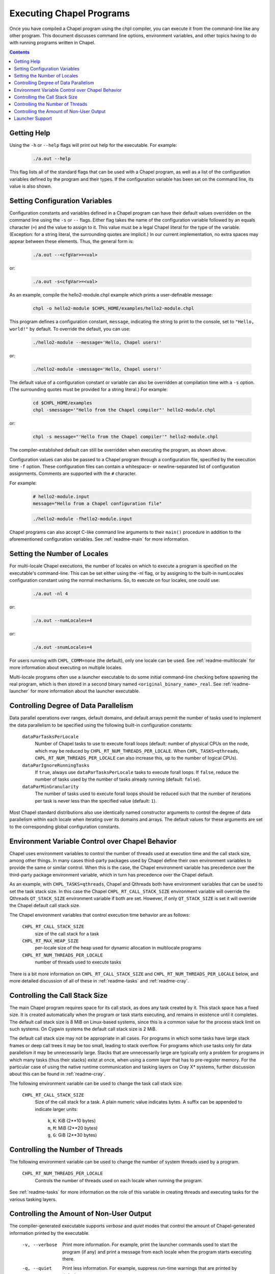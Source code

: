 .. _readme-executing:

=========================
Executing Chapel Programs
=========================

Once you have compiled a Chapel program using the chpl compiler, you
can execute it from the command-line like any other program.  This
document discusses command line options, environment variables, and
other topics having to do with running programs written in Chapel.

.. contents::


------------
Getting Help
------------

Using the ``-h`` or ``--help`` flags will print out help for the
executable.  For example:

  .. code-block:: sh

    ./a.out --help

This flag lists all of the standard flags that can be used with a
Chapel program, as well as a list of the configuration variables
defined by the program and their types.  If the configuration variable
has been set on the command line, its value is also shown.


-------------------------------
Setting Configuration Variables
-------------------------------

Configuration constants and variables defined in a Chapel program can
have their default values overridden on the command line using the ``-s``
or ``--`` flags.  Either flag takes the name of the configuration variable
followed by an equals character (``=``) and the value to assign to it.
This value must be a legal Chapel literal for the type of the variable.
(Exception: for a string literal, the surrounding quotes are implicit.)
In our current implementation, no extra spaces may appear between
these elements.  Thus, the general form is:

  .. code-block:: sh

    ./a.out --<cfgVar>=<val>

or:

  .. code-block:: sh

    ./a.out -s<cfgVar>=<val>

As an example, compile the hello2-module.chpl example which prints a
user-definable message:

  .. code-block:: sh

    chpl -o hello2-module $CHPL_HOME/examples/hello2-module.chpl

This program defines a configuration constant, ``message``, indicating
the string to print to the console, set to ``"Hello, world!"`` by
default.  To override the default, you can use:

  .. code-block:: sh

    ./hello2-module --message='Hello, Chapel users!'

or:

  .. code-block:: sh

    ./hello2-module -smessage='Hello, Chapel users!'

The default value of a configuration constant or variable can also be
overridden at compilation time with a ``-s`` option. (The surrounding
quotes must be provided for a string literal.) For example:

  .. code-block:: sh

    cd $CHPL_HOME/examples
    chpl -smessage='"Hello from the Chapel compiler"' hello2-module.chpl

or:

  .. code-block:: sh

    chpl -s message="'Hello from the Chapel compiler'" hello2-module.chpl

The compiler-established default can still be overridden when
executing the program, as shown above.

Configuration values can also be passed to a Chapel program through a
configuration file, specified by the execution time ``-f`` option. These
configuration files can contain a whitespace- or newline-separated list of
configuration assignments. Comments are supported with the ``#`` character.

For example:

    .. code-block:: sh

        # hello2-module.input
        message="Hello from a Chapel configuration file"

    .. code-block:: sh

        ./hello2-module -fhello2-module.input

Chapel programs can also accept C-like command line arguments to their
``main()`` procedure in addition to the aforementioned configuration
variables. See :ref:`readme-main` for more
information.


-----------------------------
Setting the Number of Locales
-----------------------------

For multi-locale Chapel executions, the number of locales on which to
execute a program is specified on the executable's command-line.  This
can be set either using the -nl flag, or by assigning to the built-in
numLocales configuration constant using the normal mechanisms.  So, to
execute on four locales, one could use:

  .. code-block:: sh

    ./a.out -nl 4

or:

  .. code-block:: sh

    ./a.out --numLocales=4

or:

  .. code-block:: sh

    ./a.out -snumLocales=4

For users running with ``CHPL_COMM=none`` (the default), only one
locale can be used.  See :ref:`readme-multilocale` for more
information about executing on multiple locales.

Multi-locale programs often use a launcher executable to do some initial
command-line checking before spawning the real program, which is then
stored in a second binary named ``<original_binary_name>_real``.  See
:ref:`readme-launcher` for more information about the launcher executable.


--------------------------------------
Controlling Degree of Data Parallelism
--------------------------------------

Data parallel operations over ranges, default domains, and default
arrays permit the number of tasks used to implement the data
parallelism to be specified using the following built-in configuration
constants:

  ``dataParTasksPerLocale``
    Number of Chapel tasks to use to execute forall loops (default:
    number of physical CPUs on the node, which may be reduced by
    ``CHPL_RT_NUM_THREADS_PER_LOCALE``.  When ``CHPL_TASKS=qthreads``,
    ``CHPL_RT_NUM_THREADS_PER_LOCALE`` can also increase this, up to the
    number of logical CPUs).

  ``dataParIgnoreRunningTasks``
    If ``true``, always use ``dataParTasksPerLocale`` tasks to execute
    forall loops.  If ``false``, reduce the number of tasks used by the
    number of tasks already running (default: ``false``).

  ``dataParMinGranularity``
    The number of tasks used to execute forall loops should be reduced
    such that the number of iterations per task is never less than the
    specified value (default: ``1``).

Most Chapel standard distributions also use identically named
constructor arguments to control the degree of data parallelism within
each locale when iterating over its domains and arrays.  The default
values for these arguments are set to the corresponding global
configuration constants.


-------------------------------------------------
Environment Variable Control over Chapel Behavior
-------------------------------------------------

Chapel uses environment variables to control the number of threads used
at execution time and the call stack size, among other things.  In many
cases third-party packages used by Chapel define their own environment
variables to provide the same or similar control.  When this is the
case, the Chapel environment variable has precedence over the
third-party package environment variable, which in turn has precedence
over the Chapel default.

As an example, with ``CHPL_TASKS=qthreads``, Chapel and Qthreads both
have environment variables that can be used to set the task stack size.
In this case the Chapel ``CHPL_RT_CALL_STACK_SIZE`` environment variable
will override the Qthreads ``QT_STACK_SIZE`` environment variable if
both are set.  However, if only ``QT_STACK_SIZE`` is set it will
override the Chapel default call stack size.

The Chapel environment variables that control execution time behavior
are as follows:

  ``CHPL_RT_CALL_STACK_SIZE``
    size of the call stack for a task

  ``CHPL_RT_MAX_HEAP_SIZE``
    per-locale size of the heap used for dynamic allocation in
    multilocale programs

  ``CHPL_RT_NUM_THREADS_PER_LOCALE``
    number of threads used to execute tasks

There is a bit more information on ``CHPL_RT_CALL_STACK_SIZE`` and
``CHPL_RT_NUM_THREADS_PER_LOCALE`` below, and more detailed discussion
of all of these in :ref:`readme-tasks` and :ref:`readme-cray`.


-------------------------------
Controlling the Call Stack Size
-------------------------------

The main Chapel program requires space for its call stack, as does any
task created by it.  This stack space has a fixed size.  It is created
automatically when the program or task starts executing, and remains in
existence until it completes.  The default call stack size is 8 MiB on
Linux-based systems, since this is a common value for the process stack
limit on such systems.  On Cygwin systems the default call stack size is
2 MiB.

The default call stack size may not be appropriate in all cases.  For
programs in which some tasks have large stack frames or deep call trees
it may be too small, leading to stack overflow.  For programs which use
tasks only for data parallelism it may be unnecessarily large.  Stacks
that are unnecessarily large are typically only a problem for programs
in which many tasks (thus their stacks) exist at once, when using a comm
layer that has to pre-register memory.  For the particular case of using
the native runtime communication and tasking layers on Cray X* systems,
further discussion about this can be found in :ref:`readme-cray`.

The following environment variable can be used to change the task call
stack size.

  ``CHPL_RT_CALL_STACK_SIZE``
    Size of the call stack for a task.  A plain numeric value indicates
    bytes.  A suffix can be appended to indicate larger units:

     | ``k``, ``K``: KiB (2**10 bytes)
     | ``m``, ``M``: MiB (2**20 bytes)
     | ``g``, ``G``: GiB (2**30 bytes)


---------------------------------
Controlling the Number of Threads
---------------------------------

The following environment variable can be used to change the number of
system threads used by a program.

  ``CHPL_RT_NUM_THREADS_PER_LOCALE``
    Controls the number of threads used on each locale when running the
    program.

See :ref:`readme-tasks` for more information on the role of
this variable in creating threads and executing tasks for the various
tasking layers.


-----------------------------------------
Controlling the Amount of Non-User Output
-----------------------------------------

The compiler-generated executable supports *verbose* and *quiet* modes
that control the amount of Chapel-generated information printed by the
executable.

    -v, --verbose  Print more information. For example, print the
                   launcher commands used to start the program (if any)
                   and print a message from each locale when the program
                   starts executing there.
    -q, --quiet    Print less information. For example, suppress run-time
                   warnings that are printed by default.


----------------
Launcher Support
----------------

For multilocale execution (see :ref:`readme-multilocale`),
Chapel programs are executed indirectly by a launcher.  This section
covers command line options that assist launchers in doing their job.
These options are not supported for general use.  We document them here
so that their presence in, say, the verbose output produced by ``-v``
can be understood.

At present there is only one launcher support option:

  -E <envVar=val>  set the given environment variable *envVar* to *val*.
